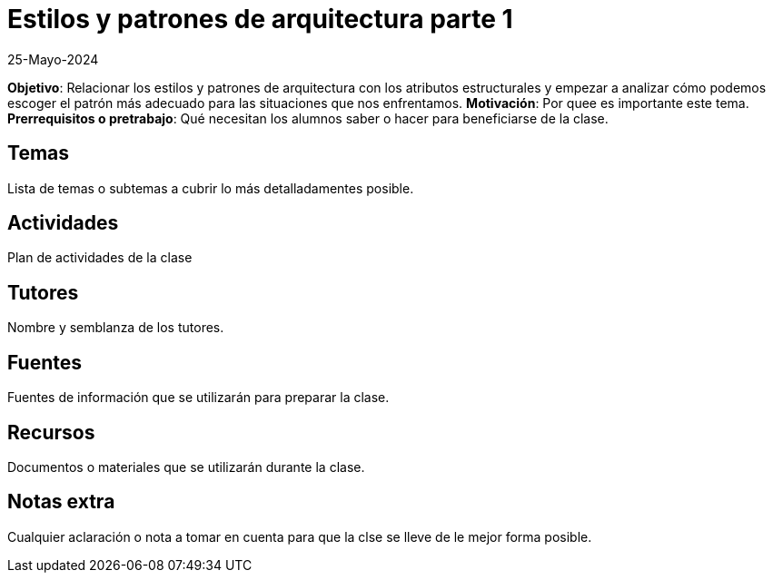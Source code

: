 = Estilos y patrones de arquitectura parte 1
25-Mayo-2024

*Objetivo*: Relacionar los estilos y patrones de arquitectura con los atributos estructurales
y empezar a analizar cómo podemos escoger el patrón más adecuado para las 
situaciones que nos enfrentamos.
*Motivación*: Por quee es importante este tema.
*Prerrequisitos o pretrabajo*: Qué necesitan los alumnos saber o hacer
para beneficiarse de la clase.

== Temas

Lista de temas o subtemas a cubrir lo más detalladamentes posible.


== Actividades

Plan de actividades de la clase

== Tutores

Nombre y semblanza de los tutores.

== Fuentes

Fuentes de información que se utilizarán para preparar la clase.

== Recursos

Documentos o materiales que se utilizarán durante la clase.

== Notas extra

Cualquier aclaración o nota a tomar en cuenta para que la clse se lleve
de le mejor forma posible.
